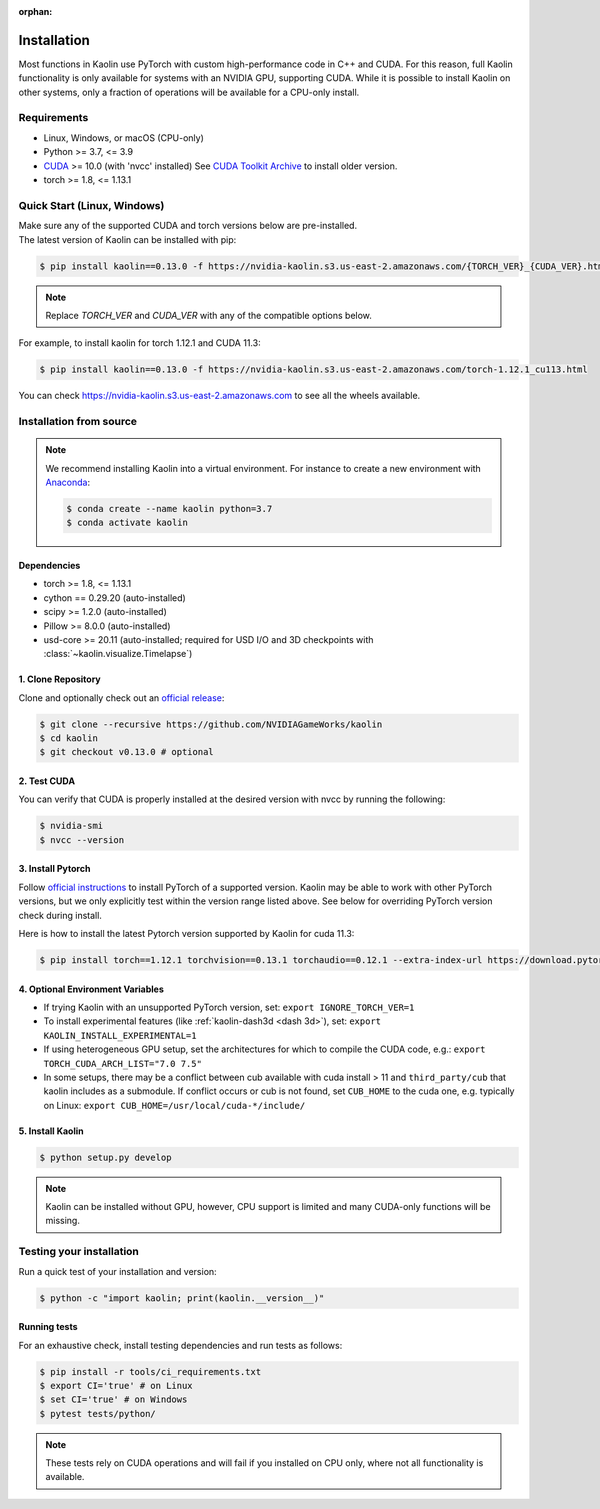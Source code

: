 :orphan:

.. _installation:

Installation
============

Most functions in Kaolin use PyTorch with custom high-performance code in C++ and CUDA. For this reason,
full Kaolin functionality is only available for systems with an NVIDIA GPU, supporting CUDA. While it is possible to install
Kaolin on other systems, only a fraction of operations will be available for a CPU-only install.

Requirements
------------

* Linux, Windows, or macOS (CPU-only)
* Python >= 3.7, <= 3.9
* `CUDA <https://developer.nvidia.com/cuda-toolkit>`_ >= 10.0 (with 'nvcc' installed) See `CUDA Toolkit Archive <https://developer.nvidia.com/cuda-toolkit-archive>`_ to install older version.
* torch >= 1.8, <= 1.13.1

Quick Start (Linux, Windows)
----------------------------
| Make sure any of the supported CUDA and torch versions below are pre-installed.
| The latest version of Kaolin can be installed with pip:

.. code-block:: bash

    $ pip install kaolin==0.13.0 -f https://nvidia-kaolin.s3.us-east-2.amazonaws.com/{TORCH_VER}_{CUDA_VER}.html

.. Note::
    Replace *TORCH_VER* and *CUDA_VER* with any of the compatible options below.


.. rst-class:: center-align-center-col

    +------------------+-----------+-----------+-----------+-----------+-----------+
    | **torch / CUDA** | **cu102** | **cu111** | **cu113** | **cu116** | **cu117** |
    +==================+===========+===========+===========+===========+===========+
    | **torch-1.13.1** |           |           |           |     ✓     |     ✓     |
    +------------------+-----------+-----------+-----------+-----------+-----------+
    | **torch-1.13.0** |           |           |           |     ✓     |     ✓     |
    +------------------+-----------+-----------+-----------+-----------+-----------+
    | **torch-1.12.1** |     ✓     |           |     ✓     |     ✓     |           |
    +------------------+-----------+-----------+-----------+-----------+-----------+
    | **torch-1.12.0** |     ✓     |           |     ✓     |     ✓     |           |
    +------------------+-----------+-----------+-----------+-----------+-----------+
    | **torch-1.11.0** |     ✓     |           |     ✓     |           |           |
    +------------------+-----------+-----------+-----------+-----------+-----------+
    | **torch-1.10.2** |     ✓     |     ✓     |     ✓     |           |           |
    +------------------+-----------+-----------+-----------+-----------+-----------+
    | **torch-1.10.1** |     ✓     |     ✓     |     ✓     |           |           |
    +------------------+-----------+-----------+-----------+-----------+-----------+
    | **torch-1.10.0** |     ✓     |     ✓     |     ✓     |           |           |
    +------------------+-----------+-----------+-----------+-----------+-----------+

For example, to install kaolin for torch 1.12.1 and CUDA 11.3:

.. code-block:: bash

    $ pip install kaolin==0.13.0 -f https://nvidia-kaolin.s3.us-east-2.amazonaws.com/torch-1.12.1_cu113.html

You can check https://nvidia-kaolin.s3.us-east-2.amazonaws.com to see all the wheels available.

Installation from source
------------------------

.. Note::
    We recommend installing Kaolin into a virtual environment. For instance to create a new environment with `Anaconda <https://www.anaconda.com/>`_:
    
    .. code-block:: bash
    
        $ conda create --name kaolin python=3.7
        $ conda activate kaolin

Dependencies
^^^^^^^^^^^^

* torch >= 1.8, <= 1.13.1
* cython == 0.29.20 (auto-installed)
* scipy >= 1.2.0 (auto-installed)
* Pillow >= 8.0.0 (auto-installed)
* usd-core >= 20.11 (auto-installed; required for USD I/O and 3D checkpoints with :class:`~kaolin.visualize.Timelapse`)

1. Clone Repository
^^^^^^^^^^^^^^^^^^^

Clone and optionally check out an `official release <https://github.com/NVIDIAGameWorks/kaolin/tags>`_:

.. code-block:: bash

    $ git clone --recursive https://github.com/NVIDIAGameWorks/kaolin
    $ cd kaolin
    $ git checkout v0.13.0 # optional

2. Test CUDA
^^^^^^^^^^^^

You can verify that CUDA is properly installed at the desired version with nvcc by running the following:

.. code-block:: bash

    $ nvidia-smi
    $ nvcc --version

3. Install Pytorch
^^^^^^^^^^^^^^^^^^

Follow `official instructions <https://pytorch.org>`_ to install PyTorch of a supported version.
Kaolin may be able to work with other PyTorch versions, but we only explicitly test within the version range listed above.
See below for overriding PyTorch version check during install.

Here is how to install the latest Pytorch version supported by Kaolin for cuda 11.3:

.. code-block:: bash

    $ pip install torch==1.12.1 torchvision==0.13.1 torchaudio==0.12.1 --extra-index-url https://download.pytorch.org/whl/cu113


4. Optional Environment Variables
^^^^^^^^^^^^^^^^^^^^^^^^^^^^^^^^^

* If trying Kaolin with an unsupported PyTorch version, set: ``export IGNORE_TORCH_VER=1``
* To install experimental features (like :ref:`kaolin-dash3d <dash 3d>`), set: ``export KAOLIN_INSTALL_EXPERIMENTAL=1``
* If using heterogeneous GPU setup, set the architectures for which to compile the CUDA code, e.g.: ``export TORCH_CUDA_ARCH_LIST="7.0 7.5"``
* In some setups, there may be a conflict between cub available with cuda install > 11 and ``third_party/cub`` that kaolin includes as a submodule. If conflict occurs or cub is not found, set ``CUB_HOME`` to the cuda one, e.g. typically on Linux: ``export CUB_HOME=/usr/local/cuda-*/include/``


5. Install Kaolin
^^^^^^^^^^^^^^^^^

.. code-block:: bash

    $ python setup.py develop

.. Note::
    Kaolin can be installed without GPU, however, CPU support is limited and many CUDA-only functions will be missing.

Testing your installation
-------------------------

Run a quick test of your installation and version:

.. code-block:: bash

    $ python -c "import kaolin; print(kaolin.__version__)"

Running tests
^^^^^^^^^^^^^

For an exhaustive check, install testing dependencies and run tests as follows:

.. code-block:: bash

    $ pip install -r tools/ci_requirements.txt
    $ export CI='true' # on Linux
    $ set CI='true' # on Windows
    $ pytest tests/python/

.. Note::
    These tests rely on CUDA operations and will fail if you installed on CPU only, where not all functionality is available.
